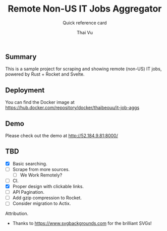 #+TITLE:     Remote Non-US IT Jobs Aggregator
#+SUBTITLE:  Quick reference card
#+AUTHOR:    Thai Vu
#+EMAIL:     (concat "thai.vh" at-sign "live.com")
#+DESCRIPTION: Sample demo
#+KEYWORDS:  org-mode, rust, rocket, svelte
#+LANGUAGE:  en

** Summary
   This is a sample project for scraping and showing remote (non-US) IT jobs, powered by Rust + Rocket and Svelte.

** Deployment
You can find the Docker image at https://hub.docker.com/repository/docker/thaibeouu/it-job-aggs

** Demo
 Please check out the demo at http://52.184.9.81:8000/
  
** TBD
   - [X] Basic searching.
   - [ ] Scrape from more sources.
     + [ ] We Work Remotely?
   - [ ] CI.
   - [X] Proper design with clickable links.
   - [ ] API Pagination.
   - [ ] Add gzip compression to Rocket.
   - [ ] Consider migration to Actix.
     
**** Attribution.
    - Thanks to https://www.svgbackgrounds.com for the brilliant SVGs!
